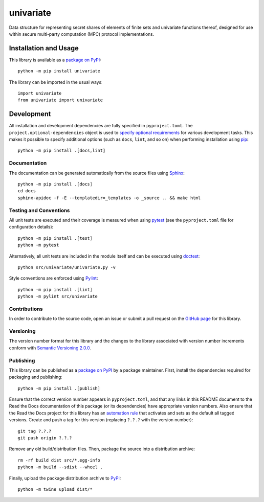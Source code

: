 ==========
univariate
==========

Data structure for representing secret shares of elements of finite sets and univariate functions thereof, designed for use within secure multi-party computation (MPC) protocol implementations.

|pypi| |readthedocs| |actions| |coveralls|

.. |pypi| image:: https://badge.fury.io/py/univariate.svg
   :target: https://badge.fury.io/py/univariate
   :alt: PyPI version and link.

.. |readthedocs| image:: https://readthedocs.org/projects/univariate/badge/?version=latest
   :target: https://univariate.readthedocs.io/en/latest/?badge=latest
   :alt: Read the Docs documentation status.

.. |actions| image:: https://github.com/lapets/univariate/workflows/lint-test-cover-docs/badge.svg
   :target: https://github.com/lapets/univariate/actions/workflows/lint-test-cover-docs.yml
   :alt: GitHub Actions status.

.. |coveralls| image:: https://coveralls.io/repos/github/lapets/univariate/badge.svg?branch=main
   :target: https://coveralls.io/github/lapets/univariate?branch=main
   :alt: Coveralls test coverage summary.


Installation and Usage
----------------------
This library is available as a `package on PyPI <https://pypi.org/project/univariate>`__::

    python -m pip install univariate

The library can be imported in the usual ways::

    import univariate
    from univariate import univariate

Development
-----------
All installation and development dependencies are fully specified in ``pyproject.toml``. The ``project.optional-dependencies`` object is used to `specify optional requirements <https://peps.python.org/pep-0621>`__ for various development tasks. This makes it possible to specify additional options (such as ``docs``, ``lint``, and so on) when performing installation using `pip <https://pypi.org/project/pip>`__::

    python -m pip install .[docs,lint]

Documentation
^^^^^^^^^^^^^
The documentation can be generated automatically from the source files using `Sphinx <https://www.sphinx-doc.org>`__::

    python -m pip install .[docs]
    cd docs
    sphinx-apidoc -f -E --templatedir=_templates -o _source .. && make html

Testing and Conventions
^^^^^^^^^^^^^^^^^^^^^^^
All unit tests are executed and their coverage is measured when using `pytest <https://docs.pytest.org>`__ (see the ``pyproject.toml`` file for configuration details)::

    python -m pip install .[test]
    python -m pytest

Alternatively, all unit tests are included in the module itself and can be executed using `doctest <https://docs.python.org/3/library/doctest.html>`__::

    python src/univariate/univariate.py -v

Style conventions are enforced using `Pylint <https://pylint.pycqa.org>`__::

    python -m pip install .[lint]
    python -m pylint src/univariate

Contributions
^^^^^^^^^^^^^
In order to contribute to the source code, open an issue or submit a pull request on the `GitHub page <https://github.com/lapets/univariate>`__ for this library.

Versioning
^^^^^^^^^^
The version number format for this library and the changes to the library associated with version number increments conform with `Semantic Versioning 2.0.0 <https://semver.org/#semantic-versioning-200>`__.

Publishing
^^^^^^^^^^
This library can be published as a `package on PyPI <https://pypi.org/project/univariate>`__ by a package maintainer. First, install the dependencies required for packaging and publishing::

    python -m pip install .[publish]

Ensure that the correct version number appears in ``pyproject.toml``, and that any links in this README document to the Read the Docs documentation of this package (or its dependencies) have appropriate version numbers. Also ensure that the Read the Docs project for this library has an `automation rule <https://docs.readthedocs.io/en/stable/automation-rules.html>`__ that activates and sets as the default all tagged versions. Create and push a tag for this version (replacing ``?.?.?`` with the version number)::

    git tag ?.?.?
    git push origin ?.?.?

Remove any old build/distribution files. Then, package the source into a distribution archive::

    rm -rf build dist src/*.egg-info
    python -m build --sdist --wheel .

Finally, upload the package distribution archive to `PyPI <https://pypi.org>`__::

    python -m twine upload dist/*
